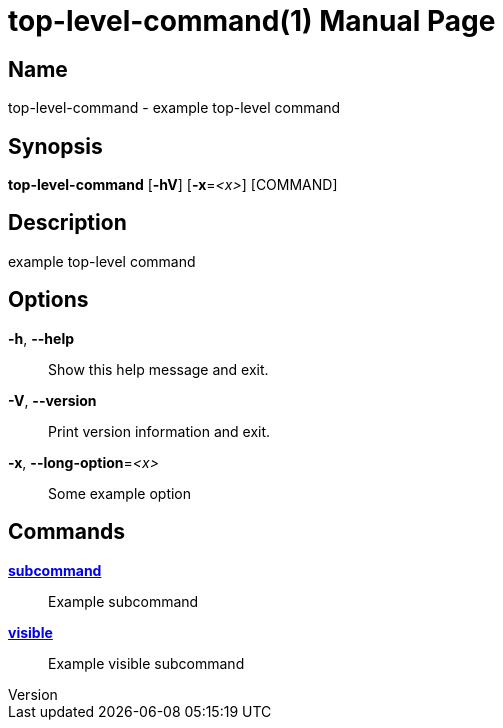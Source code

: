 // tag::picocli-generated-full-manpage[]
// tag::picocli-generated-man-section-header[]
:doctype: manpage
:revnumber: 
:manmanual: Top-level-command Manual
:mansource: 
:man-linkstyle: pass:[blue R < >]
= top-level-command(1)

// end::picocli-generated-man-section-header[]

// tag::picocli-generated-man-section-name[]
== Name

top-level-command - example top-level command

// end::picocli-generated-man-section-name[]

// tag::picocli-generated-man-section-synopsis[]
== Synopsis

*top-level-command* [*-hV*] [*-x*=_<x>_] [COMMAND]

// end::picocli-generated-man-section-synopsis[]

// tag::picocli-generated-man-section-description[]
== Description

example top-level command

// end::picocli-generated-man-section-description[]

// tag::picocli-generated-man-section-options[]
== Options

*-h*, *--help*::
  Show this help message and exit.

*-V*, *--version*::
  Print version information and exit.

*-x*, *--long-option*=_<x>_::
  Some example option

// end::picocli-generated-man-section-options[]

// tag::picocli-generated-man-section-arguments[]
// end::picocli-generated-man-section-arguments[]

// tag::picocli-generated-man-section-commands[]
== Commands

xref:top-level-command-subcommand.adoc[*subcommand*]::
  Example subcommand

xref:top-level-command-visible.adoc[*visible*]::
  Example visible subcommand

// end::picocli-generated-man-section-commands[]

// tag::picocli-generated-man-section-exit-status[]
// end::picocli-generated-man-section-exit-status[]

// tag::picocli-generated-man-section-footer[]
// end::picocli-generated-man-section-footer[]

// end::picocli-generated-full-manpage[]
